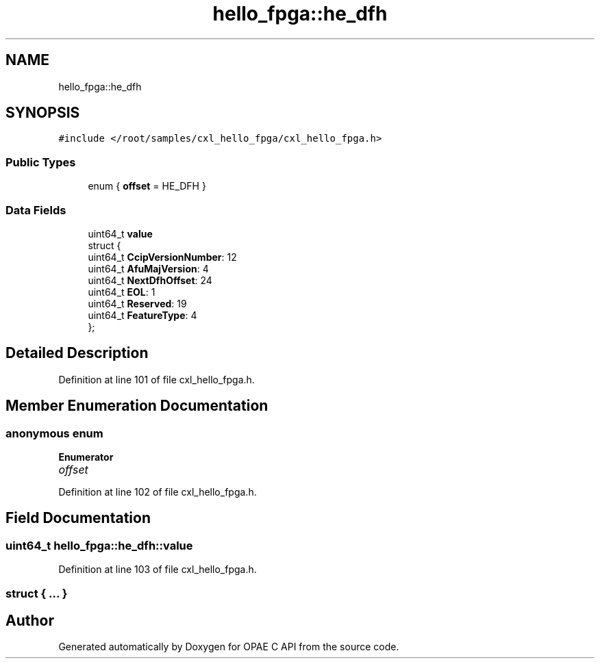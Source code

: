 .TH "hello_fpga::he_dfh" 3 "Mon Feb 12 2024" "Version -.." "OPAE C API" \" -*- nroff -*-
.ad l
.nh
.SH NAME
hello_fpga::he_dfh
.SH SYNOPSIS
.br
.PP
.PP
\fC#include </root/samples/cxl_hello_fpga/cxl_hello_fpga\&.h>\fP
.SS "Public Types"

.in +1c
.ti -1c
.RI "enum { \fBoffset\fP = HE_DFH }"
.br
.in -1c
.SS "Data Fields"

.in +1c
.ti -1c
.RI "uint64_t \fBvalue\fP"
.br
.ti -1c
.RI "struct {"
.br
.ti -1c
.RI "uint64_t \fBCcipVersionNumber\fP: 12"
.br
.ti -1c
.RI "uint64_t \fBAfuMajVersion\fP: 4"
.br
.ti -1c
.RI "uint64_t \fBNextDfhOffset\fP: 24"
.br
.ti -1c
.RI "uint64_t \fBEOL\fP: 1"
.br
.ti -1c
.RI "uint64_t \fBReserved\fP: 19"
.br
.ti -1c
.RI "uint64_t \fBFeatureType\fP: 4"
.br
.ti -1c
.RI "}; "
.br
.in -1c
.SH "Detailed Description"
.PP 
Definition at line 101 of file cxl_hello_fpga\&.h\&.
.SH "Member Enumeration Documentation"
.PP 
.SS "anonymous enum"

.PP
\fBEnumerator\fP
.in +1c
.TP
\fB\fIoffset \fP\fP
.PP
Definition at line 102 of file cxl_hello_fpga\&.h\&.
.SH "Field Documentation"
.PP 
.SS "uint64_t hello_fpga::he_dfh::value"

.PP
Definition at line 103 of file cxl_hello_fpga\&.h\&.
.SS "struct { \&.\&.\&. } "


.SH "Author"
.PP 
Generated automatically by Doxygen for OPAE C API from the source code\&.

